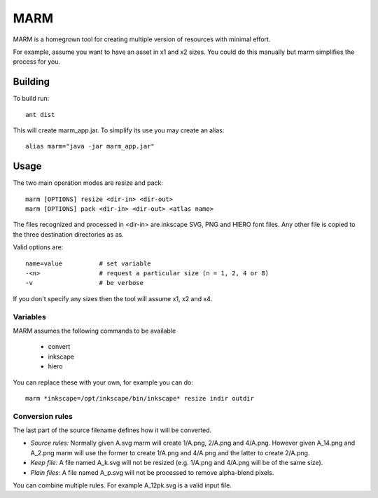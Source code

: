 MARM
====

MARM is a homegrown tool for creating multiple version of resources with minimal effort.


For example, assume you want to have an asset in x1 and x2 sizes.
You could do this manually but marm simplifies the process for you.


Building
--------


To build run::

   ant dist

This will create marm_app.jar. To simplify its use you may create an alias::

   alias marm="java -jar marm_app.jar"

Usage
-----

The two main operation modes are resize and pack::

    marm [OPTIONS] resize <dir-in> <dir-out>
    marm [OPTIONS] pack <dir-in> <dir-out> <atlas name>

The files recognized and processed in <dir-in> are inkscape SVG, PNG and HIERO font files. Any other file is copied to the three destination directories as as.

Valid options are::

   name=value          # set variable
   -<n>                # request a particular size (n = 1, 2, 4 or 8)
   -v                  # be verbose

If you don't specify any sizes then the tool will assume x1, x2 and x4.


Variables
~~~~~~~~~

MARM assumes the following commands to be available

 * convert
 * inkscape
 * hiero

You can replace these with your own, for example you can do::

    marm *inkscape=/opt/inkscape/bin/inkscape* resize indir outdir


Conversion rules
~~~~~~~~~~~~~~~~

The last part of the source filename defines how it will be converted.

* *Source rules:* Normally given A.svg marm will create 1/A.png, 2/A.png and 4/A.png. However given A_14.png and A_2.png marm will use the former to create 1/A.png and 4/A.png and the latter to create 2/A.png.
* *Keep file:* A file named A_k.svg will not be resized (e.g. 1/A.png and 4/A.png will be of the same size).
* *Plain files:* A file named A_p.svg will not be processed to remove alpha-blend pixels.


You can combine multiple rules. For example A_12pk.svg is a valid input file.
